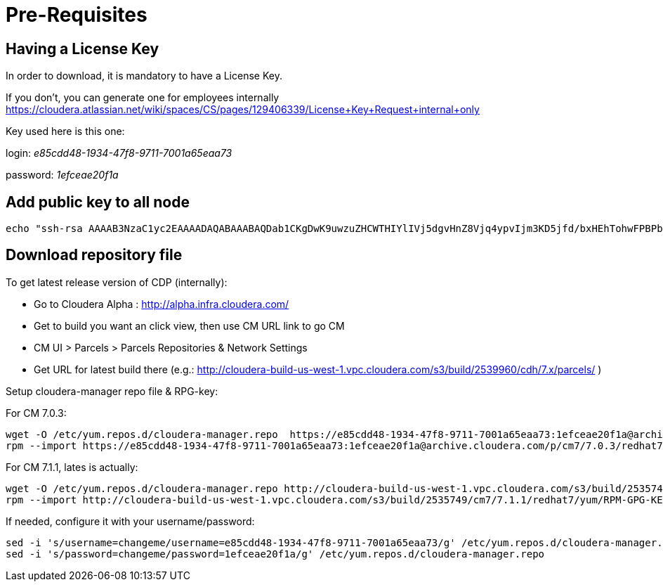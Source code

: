 = Pre-Requisites

== Having a License Key

In order to download, it is mandatory to have a License Key.

If you don't, you can generate one for employees internally https://cloudera.atlassian.net/wiki/spaces/CS/pages/129406339/License+Key+Request+internal+only[https://cloudera.atlassian.net/wiki/spaces/CS/pages/129406339/License+Key+Request+internal+only]


Key used here is this one:

login: __e85cdd48-1934-47f8-9711-7001a65eaa73__

password: __1efceae20f1a__

== Add public key to all node

[source,bash]
echo "ssh-rsa AAAAB3NzaC1yc2EAAAADAQABAAABAQDab1CKgDwK9uwzuZHCWTHIYlIVj5dgvHnZ8Vjq4ypvIjm3KD5jfd/bxHEhTohwFPBPbSczXAcMFEMd9dGtRZneeyrA+N06i7yrWCJIP4zPmgnZLVVPGQ2NQ5Xilpwqhi3hV+XXK7GzzhbZ0WmpoezNLNuiNEGZ5ozdsGAwxD14boq1F7JtzshQJ4Ho9eBxxwr18cRGV3+dTKSqtfNW7YGcW/Gpz0wIg1XoS/HydGGi39hgX5PYWPn/p2MqQp/xWKEZ5uGn20DY/mwSBFH5KBQ+WgiCKOnNRu/85nr4ZlByIUGmh1Bt51ItV5pQxtc0sZlX4yOqFIt0YkMjWWYqOFcR frisch@HW15215.local" >> ~/.ssh/authorized_keys


== Download repository file

To get latest release version of CDP (internally):

- Go to Cloudera Alpha : link:http://alpha.infra.cloudera.com/[http://alpha.infra.cloudera.com/] +
- Get to build you want an click view, then use CM URL link to go CM +
- CM UI > Parcels > Parcels Repositories & Network Settings +
- Get URL for latest build there  (e.g.:  http://cloudera-build-us-west-1.vpc.cloudera.com/s3/build/2539960/cdh/7.x/parcels/ )

Setup cloudera-manager repo file & RPG-key:

For CM 7.0.3:
[source,bash]
wget -O /etc/yum.repos.d/cloudera-manager.repo  https://e85cdd48-1934-47f8-9711-7001a65eaa73:1efceae20f1a@archive.cloudera.com/p/cm7/7.0.3/redhat7/yum/cloudera-manager.repo 
rpm --import https://e85cdd48-1934-47f8-9711-7001a65eaa73:1efceae20f1a@archive.cloudera.com/p/cm7/7.0.3/redhat7/yum/RPM-GPG-KEY-cloudera

For CM 7.1.1, lates is actually:
[source,bash]
wget -O /etc/yum.repos.d/cloudera-manager.repo http://cloudera-build-us-west-1.vpc.cloudera.com/s3/build/2535749/cm7/7.1.1/redhat7/yum/cloudera-manager.repo 
rpm --import http://cloudera-build-us-west-1.vpc.cloudera.com/s3/build/2535749/cm7/7.1.1/redhat7/yum/RPM-GPG-KEY-cloudera


If needed, configure it with your username/password:

[source,bash]
sed -i 's/username=changeme/username=e85cdd48-1934-47f8-9711-7001a65eaa73/g' /etc/yum.repos.d/cloudera-manager.repo 
sed -i 's/password=changeme/password=1efceae20f1a/g' /etc/yum.repos.d/cloudera-manager.repo 
